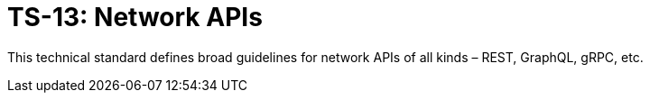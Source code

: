 = TS-13: Network APIs
:toc: macro
:toc-title: Contents

This technical standard defines broad guidelines for network APIs of all kinds – REST, GraphQL, gRPC, etc.

toc::[]
